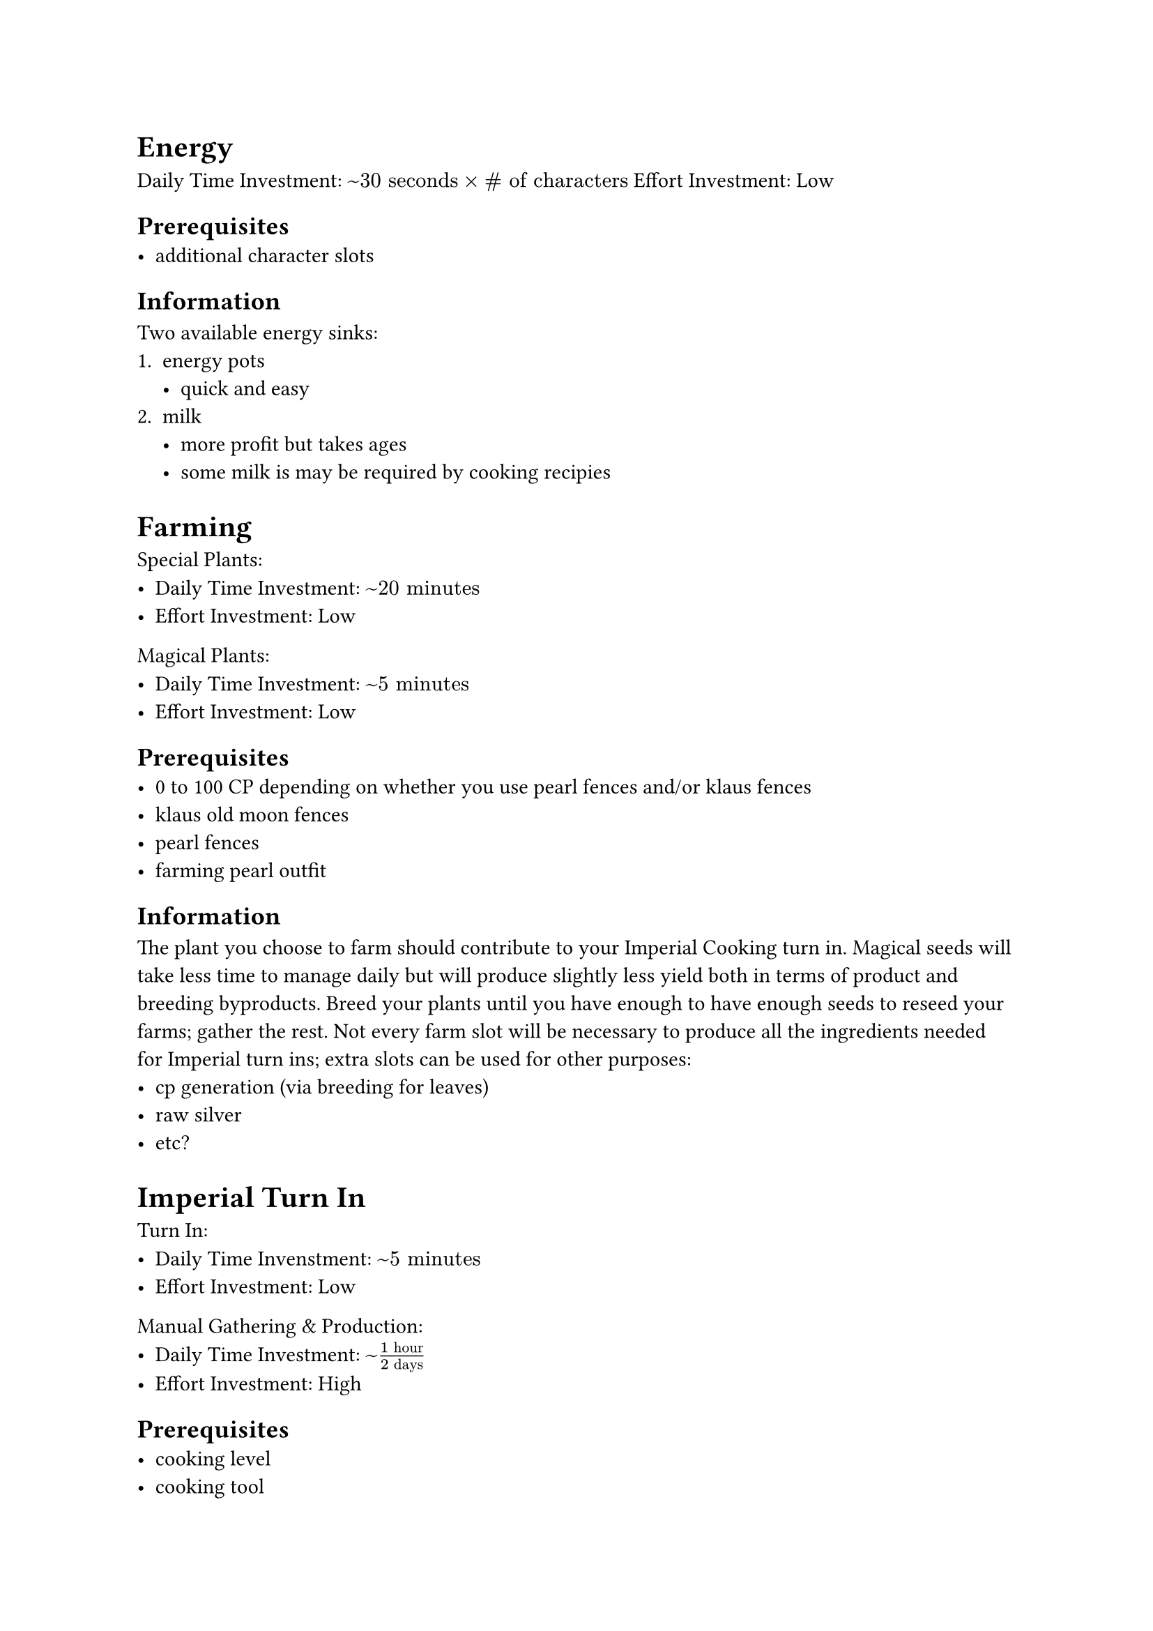 = Energy 
Daily Time Investment: $~ 30 "seconds" times "# of characters"$
Effort Investment: Low

== Prerequisites
- additional character slots

== Information
Two available energy sinks:
1. energy pots 
  - quick and easy
2. milk 
  - more profit but takes ages
  - some milk is may be required by cooking recipies



= Farming
Special Plants:
- Daily Time Investment: $~ 20 "minutes"$
- Effort Investment: Low
Magical Plants:
- Daily Time Investment: $~ 5 "minutes"$
- Effort Investment: Low

== Prerequisites
- 0 to 100 CP depending on whether you use pearl fences and/or klaus fences
- klaus old moon fences //TODO: figure out where these come from
- pearl fences
- farming pearl outfit

== Information
The plant you choose to farm should contribute to your Imperial Cooking turn in. Magical seeds will
take less time to manage daily but will produce slightly less yield both in terms of product and
breeding byproducts. Breed your plants until you have enough to have enough seeds to reseed your 
farms; gather the rest. Not every farm slot will be necessary to produce all the ingredients needed
for Imperial turn ins; extra slots can be used for other purposes:
- cp generation (via breeding for leaves)
- raw silver
- etc?



= Imperial Turn In
Turn In:
- Daily Time Invenstment: $~ 5 "minutes"$
- Effort Investment: Low
Manual Gathering & Production:
- Daily Time Investment: $~ (1 "hour")/(2 "days")$
- Effort Investment: High

== Prerequisites
- cooking level
- cooking tool
- manos clothes
- manos tool
- pearl shop outfit
- T4 or T5 hedgehog
- alchemy level\*

\* alchemy is a lot of effort and as such can be reasonable disregarded as a manual task

== Information
Before doing anything, you can check the value of imperial boxes on the Central Market; any boxes
that cost less than their turn in can be purchased directly and turned in for "free" silver. *ONLY
BUY & TURN IN GURU BOXES*. This will likely be how you turn in alchemy Imperials forever because
actually producing alchemy boxes is alot of effort. Once you have decided on which Imperial box you
intend to manufacture yourself, identify which manually gathered resources you will need, which
manos tool(s) you will need to gather them, and where the best place to gather those resources is.
Gathering the main ingredient will need to be done manually every so often (as much as you can
handle). Vegetables can be purchased from NPCs in cities and any remaining ingredients should
ideally come from your node network.



= Nodes
Daily Time Investment: $0 "minutes"$
Effort Investment: Medium - High (depending on your micromanagement)

== Prerequisites
- node knowledge
- contribution points
- workers (skilled+)
- trading level

== Information
Your node network should be designed such that it contributes to your Imperial turn ins. The first
nodes you invest in should be the nodes that are: one, close to cities so as to keep CP cost low,
and two, high yield for resources that contribute to your Imperial Recipies. After you have those
nodes, the next nodes should produce resources for trade crates. Pick some crates to produce; this
will involve processing the raw node materials down to their refined forms, therefore this is where
you need processsing levels. However, before turning them in, you should check the central market.
If the raw resources you chose for your trading boxes are more valuable make sure to sell them
directly to the market. Any additional CP can be spent on nodes for other purposes:
- raw silver
- manufacture cooking utensils
- etc?



= Fishing
Daily Time Investment: $~ 15 "minutes"$
Effort Investment: little to none

== Prerequisites
- +10 balenos fishing rod (or)
  - pearl shop rod
- boat
- item brand for rod
- pearl outfit
- T4 or T5 pet griffon
- T4 or T5 pet otter
- fishtank from quest
- fishtank from pearl shop
- level 49 character with the above items

== Information
Fishing is AFK and is most effectively done in the bottom right of the map between the islands. Each
morning you need to travel from the fishing spot to LoML (Seoul) and turn in the fish at the trade
manager; make sure to play the trading game for increased profits. Throw away everything below blue
grade (click the blue fish). Characters level 49 and below cannot be PvP killed and as such are more
safe for AFK fishing.
